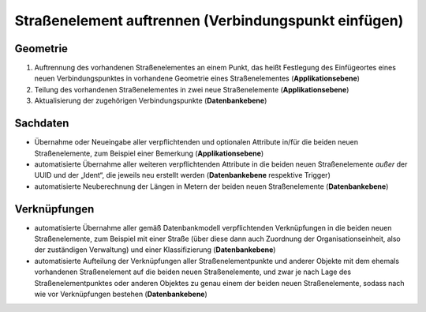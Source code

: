 .. index:: Endpunkte, Gesamtstraßennetz, Startpunkte, Stationierung, Straßen, Straßenelemente, Straßenelementpunkte, Topologie, Verbindungspunkte

Straßenelement auftrennen (Verbindungspunkt einfügen)
=====================================================

.. image:: /_static/strassenelement-auftrennen.png

.. _strassenelement-auftrennen_geometrie:

Geometrie
---------

#. Auftrennung des vorhandenen Straßenelementes an einem Punkt, das heißt Festlegung des Einfügeortes eines neuen Verbindungspunktes in vorhandene Geometrie eines Straßenelementes (**Applikationsebene**)
#. Teilung des vorhandenen Straßenelementes in zwei neue Straßenelemente (**Applikationsebene**)
#. Aktualisierung der zugehörigen Verbindungspunkte (**Datenbankebene**)

.. _strassenelement-auftrennen_sachdaten:

Sachdaten
---------

* Übernahme oder Neueingabe aller verpflichtenden und optionalen Attribute in/für die beiden neuen Straßenelemente, zum Beispiel einer Bemerkung (**Applikationsebene**)
* automatisierte Übernahme aller weiteren verpflichtenden Attribute in die beiden neuen Straßenelemente *außer* der UUID und der „Ident“, die jeweils neu erstellt werden (**Datenbankebene** respektive Trigger)
* automatisierte Neuberechnung der Längen in Metern der beiden neuen Straßenelemente (**Datenbankebene**)

.. _strassenelement-auftrennen_verknuepfungen:

Verknüpfungen
-------------

* automatisierte Übernahme aller gemäß Datenbankmodell verpflichtenden Verknüpfungen in die beiden neuen Straßenelemente, zum Beispiel mit einer Straße (über diese dann auch Zuordnung der Organisationseinheit, also der zuständigen Verwaltung) und einer Klassifizierung (**Datenbankebene**)
* automatisierte Aufteilung der Verknüpfungen aller Straßenelementpunkte und anderer Objekte mit dem ehemals vorhandenen Straßenelement auf die beiden neuen Straßenelemente, und zwar je nach Lage des Straßenelementpunktes oder anderen Objektes zu genau einem der beiden neuen Straßenelemente, sodass nach wie vor Verknüpfungen bestehen (**Datenbankebene**)
